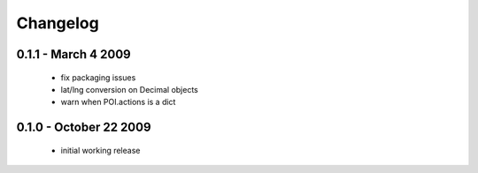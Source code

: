 =========
Changelog
=========

0.1.1 - March 4 2009
====================
    - fix packaging issues
    - lat/lng conversion on Decimal objects
    - warn when POI.actions is a dict

0.1.0 - October 22 2009
=======================
    - initial working release
